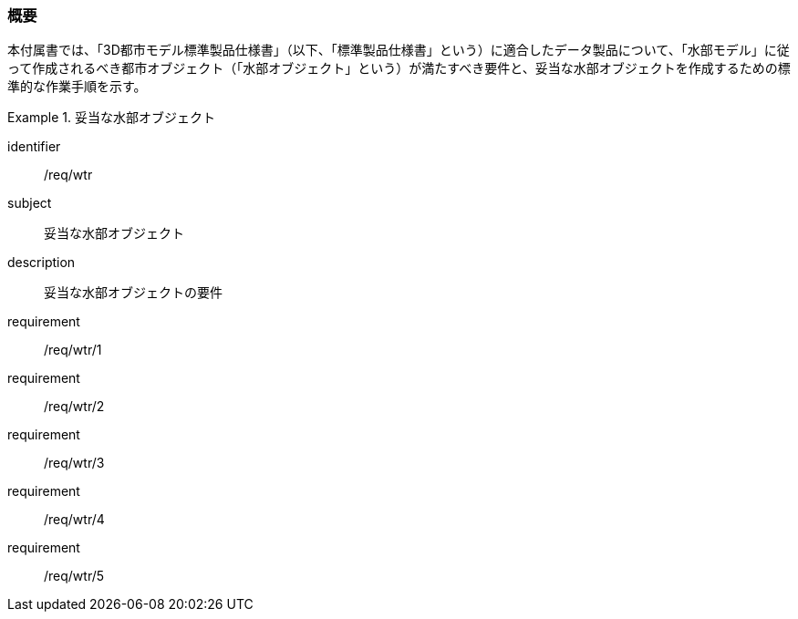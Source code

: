 [[tocT_01]]
=== 概要

本付属書では、「3D都市モデル標準製品仕様書」（以下、「標準製品仕様書」という）に適合したデータ製品について、「水部モデル」に従って作成されるべき都市オブジェクト（「水部オブジェクト」という）が満たすべき要件と、妥当な水部オブジェクトを作成するための標準的な作業手順を示す。


[requirements_class]
.妥当な水部オブジェクト
====
[%metadata]
identifier:: /req/wtr
subject:: 妥当な水部オブジェクト
description:: 妥当な水部オブジェクトの要件
requirement:: /req/wtr/1
requirement:: /req/wtr/2
requirement:: /req/wtr/3
requirement:: /req/wtr/4
requirement:: /req/wtr/5
====
